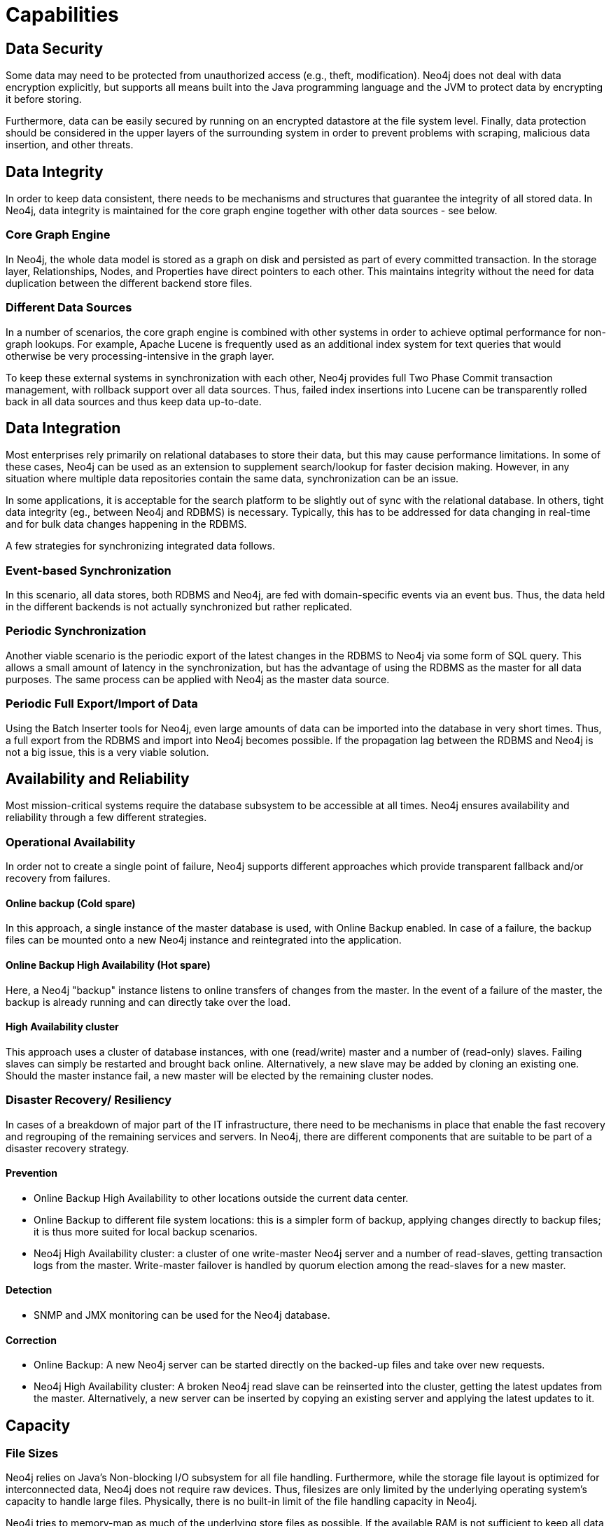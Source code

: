 [[capabilities]]
Capabilities
============

/////////
Details, originally contained in the capabilities document.
/////////

[[capabilities-data-security]]
== Data Security ==

Some data may need to be protected from unauthorized access (e.g., theft, modification). 
Neo4j does not deal with data encryption explicitly, but supports all means built into the Java programming language and the JVM to protect data by encrypting it before storing.

Furthermore, data can be easily secured by running on an encrypted datastore at the file system level.
Finally, data protection should be considered in the upper layers of the surrounding system in order to prevent problems with scraping, malicious data insertion, and other threats.

[[capabilities-data-integrity]]
== Data Integrity ==

In order to keep data consistent, there needs to be mechanisms and structures that guarantee the integrity of all stored data.
In Neo4j, data integrity is maintained for the core graph engine together with other data sources - see below.

[[capabilities-core-graph-engine]]
=== Core Graph Engine ===

In Neo4j, the whole data model is stored as a graph on disk and persisted as 
part of every committed transaction.
In the storage layer, Relationships, Nodes, and Properties have direct pointers to each other.
This maintains integrity without the need for data duplication between the different backend store files.
 
[[capabilities-different-data-sources]]
=== Different Data Sources ===

In a number of scenarios, the core graph engine is combined with other systems 
in order to achieve optimal performance for non-graph lookups.
For example, Apache Lucene is frequently used as an additional index system for text queries that would otherwise be very processing-intensive in the graph layer.

To keep these external systems in synchronization with each other, Neo4j provides 
full Two Phase Commit transaction management, with rollback support over all data 
sources.
Thus, failed index insertions into Lucene can be transparently rolled back in all data sources and thus keep data up-to-date.

[[capabilities-data-integration]]
== Data Integration ==

Most enterprises rely primarily on relational databases to store their data, but 
this may cause performance limitations.
In some of these cases, Neo4j can be used as an extension to supplement search/lookup for faster decision making.
However, in any situation where multiple data repositories contain the same data, synchronization can be an issue.

In some applications, it is acceptable for the search platform to be slightly out 
of sync with the relational database.
In others, tight data integrity (eg., between Neo4j and RDBMS) is necessary. 
Typically, this has to be addressed for data changing in real-time and for bulk data changes happening in the RDBMS.

A few strategies for synchronizing integrated data follows.

[[capabilities-event-based-synchronization]]
=== Event-based Synchronization ===

In this scenario, all data stores, both RDBMS and Neo4j, are fed with domain-specific 
events via an event bus.
Thus, the data held in the different backends is not actually synchronized but rather replicated.

[[capabilities-periodic-synchronization]]
=== Periodic Synchronization ===

Another viable scenario is the periodic export of the latest changes in the RDBMS to 
Neo4j via some form of SQL query.
This allows a small amount of latency in the synchronization, but has the advantage of using the RDBMS as the master for all data purposes.
The same process can be applied with Neo4j as the master data source.

[[capabilities-full-export]]
=== Periodic Full Export/Import of Data ===

Using the Batch Inserter tools for Neo4j, even large amounts of data can be imported 
into the database in very short times.
Thus, a full export from the RDBMS and import into Neo4j becomes possible.
If the propagation lag between the RDBMS and Neo4j is not a big issue, this is a very viable solution.

[[capabilities-availability]]
== Availability and Reliability ==

Most mission-critical systems require the database subsystem to be accessible at all 
times.
Neo4j ensures availability and reliability through a few different strategies.  

[[capabilities-op-availability]]
=== Operational Availability ===

In order not to create a single point of failure, Neo4j supports different 
approaches which provide transparent fallback and/or recovery from failures.

==== Online backup (Cold spare) ====

In this approach, a single instance of the master database is used, with Online 
Backup enabled.
In case of a failure, the backup files can be mounted onto a new 
Neo4j instance and reintegrated into the application.

==== Online Backup High Availability (Hot spare) ====

Here, a Neo4j "backup" instance listens to online transfers of changes from the 
master.
In the event of a failure of the master, the backup is already running 
and can directly take over the load.

==== High Availability cluster ====

This approach uses a cluster of database instances, with one (read/write) master 
and a number of (read-only) slaves.
Failing slaves can simply be restarted and brought back online.
Alternatively, a new slave may be added by cloning an existing one.
Should the master instance fail, a new master will be elected by the remaining 
cluster nodes.

[[capabilities-disaster]]
=== Disaster Recovery/ Resiliency ===

In cases of a breakdown of major part of the IT infrastructure, there need to be 
mechanisms in place that enable the fast recovery and regrouping of the remaining 
services and servers.
In Neo4j, there are different components that are suitable to be part of a disaster recovery strategy.

==== Prevention ====

* Online Backup High Availability to other locations outside the current data center.
* Online Backup to different file system locations: this is a simpler form of backup, 
applying changes directly to backup files; it is thus more suited for local backup scenarios.
* Neo4j High Availability cluster: a cluster of one write-master Neo4j server and a number of read-slaves, getting transaction logs from the master.
  Write-master failover is handled by quorum election among the read-slaves for a new master.

==== Detection ====

* SNMP and JMX monitoring can be used for the Neo4j database.

==== Correction ====

* Online Backup: A new Neo4j server can be started directly on the backed-up files 
and take over new requests.
* Neo4j High Availability cluster: A broken Neo4j read slave can be reinserted into the cluster, getting the latest updates from the master.
  Alternatively, a new server can be inserted by copying an existing server and applying the latest updates to it.

[[capabilities-capacity]]
== Capacity ==

[[capabilities-file-sizes]]
=== File Sizes ===

Neo4j relies on Java's Non-blocking I/O subsystem for all file handling.
Furthermore, while the storage file layout is optimized for interconnected data, Neo4j does not require raw devices.
Thus, filesizes are only limited by the underlying operating system's capacity to handle large files.
Physically, there is no built-in limit of the file handling capacity in Neo4j.

Neo4j tries to memory-map as much of the underlying store files as possible.
If the available RAM is not sufficient to keep all data in RAM, Neo4j will use buffers in some cases, reallocating the memory-mapped high-performance I/O windows to the regions with the most I/O activity dynamically.
Thus, ACID speed degrades gracefully as RAM becomes the limiting factor.

[[capabilities-read-speed]]
=== Read speed ===

Enterprises want to optimize the use of hardware to deliver the maximum business value 
from available resources.
Neo4j's approach to reading data provides the best possible usage of all available hardware resources.
Neo4j does not block or lock any read operations; thus, there is no danger for deadlocks in read operations and no need for read transactions.
With a threaded read access to the database, queries can be run simultaneously on as many processors as may be available.
This provides very good scale-up scenarios with bigger servers.

[[capabilities-write-speed]]
=== Write speed ===

Write speed is a consideration for many enterprise applications.
However, there are two different scenarios:

. sustained continuous operation and
. bulk access (e.g., backup, initial or batch loading).

To support the disparate requirements of these scenarios, Neo4j supports two modes of writing to the storage layer.

In transactional, ACID-compliant normal operation, isolation level is maintained and 
read operations can occur at the same time as the writing process.
At every commit, the data is persisted to disk and can be recovered to a consistent state upon system failures.
This requires disk write access and a real flushing of data.
Thus, the write speed of Neo4j on a single server in continuous mode is limited by the I/O capacity of the hardware.
Consequently, the use of fast SSDs is highly recommended for production scenarios.

Neo4j has a Batch Inserter that operates directly on the store files.
This mode does not provide transactional security, so it can only be used when there is a single write thread.
Because data is written sequentially, and never flushed to the logical logs, huge performance boosts are achieved.
The Batch Inserter is optimized for non-transactional bulk import of large amounts of data.  

[[capabilities-data-size]]
=== Data size ===

In Neo4j, data size is mainly limited by the address space of the primary keys for Nodes, Relationships, Properties and RelationshipTypes.
Currently, the address space is as follows:

|=========
| nodes | 2^35^ (&#8764; 34 billion) 
| relationships | 2^35^ (&#8764; 34 billion) 
| properties | 2^36^ to 2^38^ depending on property types (maximum &#8764; 274 billion, always at least &#8764; 68 billion)
| relationship types | 2^15^ (&#8764; 32 000)
|=========

